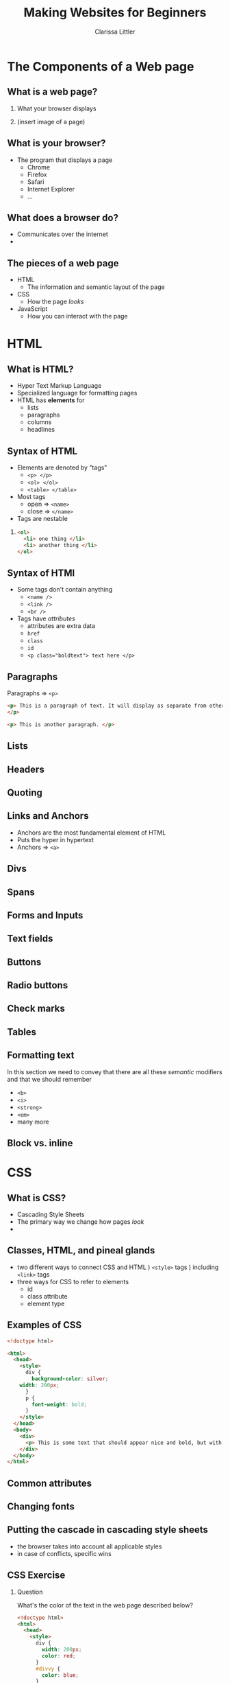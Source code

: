 #+TITLE: Making Websites for Beginners
#+AUTHOR: Clarissa Littler
#+OPTIONS: H:2 toc:nil
#+startup: beamer
#+BEAMER_THEME: Madrid
#+LaTeX_CLASS: beamer

* Meta								   :noexport:
  I'm starting to get worried about how long this will be. I want this lecture to fit within 2 hours, but this is a massive amount of material for two hours. Maybe what's needed is to rethink this approach to, rather than being a firehose of information, we split this into two major pieces: the presentation and the supporting material. I write a large guide with a bunch of tutorial examples that you can walk through and reference material on how to do different things and then the lecture is basically just a taste of it, an overview
* The Components of a Web page
** What is a web page?
*** 
    What your browser displays \pause
*** 
    (insert image of a page)
** What is your browser?
   + The program that displays a page \pause
     + Chrome \pause
     + Firefox \pause
     + Safari \pause
     + Internet Explorer \pause
     + ...
** What does a browser do?
   + Communicates over the internet \pause
   + 
** The pieces of a web page
   + HTML \pause
     + The information and semantic layout of the page \pause
   + CSS \pause
     + How the page /looks/ \pause
   + JavaScript \pause
     + How you can interact with the page
* HTML
** What is HTML?
   + Hyper Text Markup Language \pause
   + Specialized language for formatting pages \pause
   + HTML has *elements* for \pause
     + lists \pause
     + paragraphs \pause
     + columns \pause
     + headlines
** Syntax of HTML
   + Elements are denoted by "tags" \pause
     + =<p> </p>= \pause
     + =<ol> </ol>= \pause
     + =<table> </table>= \pause
   + Most tags \pause
     + open $\Rightarrow$ =<name>= \pause
     + close $\Rightarrow$ =</name>=
   + Tags are nestable \pause
*** 
#+BEGIN_SRC html :exports code
  <ol>
    <li> one thing </li>
    <li> another thing </li>
  </ol>
#+END_SRC
** Syntax of HTMl
   + Some tags don't contain anything \pause
     + =<name />= \pause 
     + =<link />= \pause
     + =<br />= \pause
   + Tags have /attributes/ \pause
     + attributes are extra data \pause
     + =href= \pause
     + =class= \pause
     + =id= \pause
     + ~<p class="boldtext"> text here </p>~
** Paragraphs
   Paragraphs $\Rightarrow$ =<p>= 

#+BEGIN_SRC html :exports code :tangle paragraphTest.html
  <p> This is a paragraph of text. It will display as separate from other paragraphs. By wrapping things in the paragraph tag we can be certain that our text will be separated and formatted properly.
  </p>

  <p> This is another paragraph. </p>
#+END_SRC
** Lists
** Headers
** Quoting
** Links and Anchors
     + Anchors are the most fundamental element of HTML \pause
     + Puts the hyper in hypertext \pause
     + Anchors $\Rightarrow$ =<a>=

     #+BEGIN_SRC html :exports none :tangle linkTest.html
       <h1 id="headliner"> This is our headline </h1>

       <p id="paragraph"> Here's some text here that has another id and some dummy text. Lorem ipsum dolor sit amet, consectetur adipiscing elit. Vivamus luctus diam nulla, in gravida lorem consectetur nec. Aliquam vehicula sem non ultricies dictum. Ut et blandit mauris, non posuere augue. Aliquam diam neque, venenatis eget tempor at, maximus id nunc. Nulla ornare ut erat vitae lobortis. Quisque eget iaculis massa, quis iaculis magna. Integer leo urna, ultricies in velit quis, tempor fermentum ligula. Donec venenatis vestibulum ornare. Duis consequat orci ante. Sed in mollis ante, ut euismod leo. Nullam nunc arcu, posuere eu mauris sit amet, consectetur porttitor felis. Pellentesque lacinia sit amet dui sed venenatis. Curabitur hendrerit ultricies ante.

       In hac habitasse platea dictumst. Donec venenatis turpis sed vehicula ultricies. Nunc placerat pulvinar metus, et varius velit mattis id. Suspendisse non tempor ligula. Integer pellentesque bibendum magna, vel porta urna dictum euismod. Mauris neque mi, rhoncus in viverra id, fermentum eu mauris. Vestibulum egestas et urna quis imperdiet.

       Sed consectetur interdum lorem, eget ultricies libero euismod id. Duis convallis laoreet risus in auctor. Aliquam erat volutpat. Donec sed diam justo. Praesent feugiat sollicitudin sem, sed lacinia ex cursus id. Interdum et malesuada fames ac ante ipsum primis in faucibus. Phasellus sollicitudin ut tortor id faucibus. Ut ornare metus ex, eu mattis quam facilisis ac. Quisque commodo porttitor placerat. Mauris lobortis porta turpis at egestas. Pellentesque auctor lectus diam, bibendum lobortis justo finibus at. Ut maximus consequat arcu, et ornare ligula. Fusce sodales orci ac nibh luctus pretium. Donec eu magna enim.

       Cras suscipit erat id vestibulum elementum. Mauris blandit molestie lorem. Quisque ornare nulla at enim maximus tempus. Suspendisse quis mauris vel leo facilisis tempor. Nullam nibh ante, tincidunt sed massa non, imperdiet tempor tortor. Vivamus eu massa ornare, pellentesque erat at, facilisis ipsum. Quisque sit amet mi a mi lacinia maximus. Donec aliquam tellus non odio porttitor fermentum. Cras vulputate nisi eu quam congue, nec aliquet lorem fringilla. Curabitur eleifend cursus quam, ac porta leo suscipit vel. Vivamus purus leo, aliquet nec pulvinar quis, tempus quis quam. Morbi viverra eu ante vel commodo.

       In hac habitasse platea dictumst. Aliquam vel porttitor neque. Vestibulum aliquet odio mi, ac suscipit turpis ultricies non. Fusce vulputate, diam a lobortis finibus, risus lorem viverra mi, et cursus libero lorem at elit. Lorem ipsum dolor sit amet, consectetur adipiscing elit. Integer pretium arcu a imperdiet hendrerit. In convallis viverra lacinia. Nulla lacus neque, lacinia dictum velit ac, imperdiet mattis nisl. Sed viverra nunc a diam accumsan, congue pellentesque dui cursus.

       Sed malesuada pharetra ante non placerat. Morbi interdum tristique porta. Proin enim velit, accumsan vitae faucibus non, sagittis eget lacus. Praesent tempor congue facilisis. Praesent vitae nunc massa. Integer fringilla ex in magna efficitur, nec tincidunt mauris varius. Integer tortor orci, gravida sit amet est sit amet, accumsan faucibus ligula. Praesent ultricies libero et pretium convallis. Sed malesuada mollis risus, at cursus eros. Sed laoreet aliquam erat. Maecenas fringilla iaculis cursus. Nullam sed fermentum ligula. Suspendisse potenti. Nullam rhoncus risus felis, eu efficitur ligula tincidunt et.

       Vestibulum ante ipsum primis in faucibus orci luctus et ultrices posuere cubilia Curae; Curabitur non dui quam. Curabitur ultrices eu mauris vitae viverra. Vestibulum bibendum sodales lacinia. Ut ultricies fermentum lectus ut dignissim. Praesent viverra nisl fermentum mollis porttitor. Suspendisse laoreet lectus sed nunc blandit posuere. Donec dictum id dui vel cursus. Cras elementum gravida nisl ac pharetra. Curabitur blandit augue in enim blandit, sed laoreet justo rhoncus. Donec sed blandit neque. Pellentesque pulvinar, turpis eget dapibus pulvinar, sapien turpis aliquam turpis, et vulputate nisi ante nec lacus. Etiam lectus lorem, tempus porttitor tristique vitae, feugiat eu magna. Nulla ornare consectetur commodo.

       Pellentesque imperdiet suscipit mauris, eget finibus leo rutrum blandit. Curabitur a dolor sed erat aliquam semper et vel dui. Maecenas sapien nunc, luctus id commodo vitae, gravida sed diam. Vivamus pulvinar non massa vitae aliquam. Maecenas luctus quis neque vitae lacinia. Vivamus bibendum enim efficitur fringilla pretium. Sed ut est in quam interdum aliquam. Pellentesque tincidunt nisi at semper faucibus. Cum sociis natoque penatibus et magnis dis parturient montes, nascetur ridiculus mus. Nunc et faucibus neque. Vivamus dapibus tortor pulvinar justo sagittis efficitur quis non elit. Vivamus id massa lectus. Etiam dapibus neque sit amet tincidunt malesuada. Duis viverra viverra felis in viverra. Phasellus pellentesque felis leo, a scelerisque enim pulvinar ut. Cras vitae ligula ultrices sem consectetur ultricies.

       Mauris eget mauris at elit porttitor scelerisque. Maecenas viverra eleifend nibh, quis consectetur odio. In quis libero non neque condimentum cursus. Ut ac sapien eu velit vestibulum elementum. Morbi gravida eros id facilisis lacinia. Donec viverra sem in vehicula sollicitudin. Interdum et malesuada fames ac ante ipsum primis in faucibus. Integer vel tellus accumsan, bibendum turpis ut, placerat nisl.

       Proin quis faucibus ligula. Phasellus dignissim sagittis orci, ac placerat justo euismod nec. Nunc luctus ipsum at libero sollicitudin convallis. Sed vel malesuada elit. Donec dapibus, odio sed sagittis varius, tellus orci sodales sapien, vitae dictum dui orci vitae ipsum. Ut quis vulputate nulla. Nam ac ligula ac risus molestie varius ac nec lacus. Vestibulum nec nisl in ipsum auctor finibus.

	 </p>

       <p>
       This is going to be an internal link back to the <a href="#headliner">top</a> of the page.
       </p>

       <p>
       Down here we'll have a link to an external <a href="http://multcolib.org">web site</a>
       </p>
     #+END_SRC
** Divs
#+BEGIN_SRC html :exports none :tangle divpractice.html
  <html>
  <head>
    <style>
      #container {
      display: table;
      }

      #row  {
      display: table-row;
      }

      #left, #right, #middle {
      display: table-cell;
      width: 150px;
      }
      #left {
      background-color: teal;
      }
      #middle {
      background-color: red;
      }
      #right {
      background-color: blue;
      }
    </style>
  </head>
  <body>
    <div id="container">
      <div id="row">
      
        <div id="left">
          <h4>Left Col</h4>
          <p>...</p>
        </div>
      
        <div id="middle">
          <h4>Middle Col</h4>
          <p>...</p>
        </div>
      
        <div id="right">
          <h4>Right Col</h4>
          <p>...</p>
        </div>
      
      </div>
    </div>
  </body>
  </html>
#+END_SRC
** Spans
*** meta							   :noexport:
    Not sure if we should have this here or later 

** Forms and Inputs
** Text fields
** Buttons
** Radio buttons
** Check marks
** Tables
** Formatting text
In this section we need to convey that there are all these /semantic/ modifiers and that we should remember 
   + =<b>= \pause
   + =<i>= \pause
   + =<strong>= \pause
   + =<em>= \pause
   + many more
** Block vs. inline
* CSS
** What is CSS?
   + Cascading Style Sheets \pause
   + The primary way we change how pages /look/
   + 
** Classes, HTML, and pineal glands
   + two different ways to connect CSS and HTML \pause
     1) =<style>= tags \pause
     2) including =<link>= tags \pause
   + three ways for CSS to refer to elements \pause
     + id \pause
     + class attribute \pause
     + element type
** Examples of CSS
   #+BEGIN_SRC html :exports code :tangle firstCSS.html
     <!doctype html>

     <html>
       <head>
         <style>
           div {
             background-color: silver;
	     width: 200px;
           }
           p {
             font-weight: bold;
           }
         </style>
       </head>
       <body>
         <div>
           <p> This is some text that should appear nice and bold, but with a silver background color. </p>
         </div>
       </body>
     </html>
   #+END_SRC
*** 								   :noexport:
   [[./firstCSS.html]]
** Common attributes
** Changing fonts
** Putting the cascade in cascading style sheets
   + the browser takes into account all applicable styles \pause
   + in case of conflicts, specific wins
** CSS Exercise
*** Question 
    What's the color of the text in the web page described below?
    #+BEGIN_SRC html :exports code :tangle cssTest1.html
      <!doctype html>
      <html>
        <head>
          <style>
            div {
              width: 200px;
              color: red;
            }
            #divvy {
              color: blue;
            }
	    #perry {
	      color: green;
	    }
            .texter {
              color: silver;
            }
          </style>
        </head>
      <body>
        <div id="divvy">
          <p class="texter" id="perry"> This is some text. What color is it going to be?</p>
        </div>
      </body>
      </html>
    #+END_SRC
*** 								   :noexport:
    [[./cssTest1.html]]
** Background images
   
** Columns with Divs
   + The old-fashioned way to format webpages was to use /tables/ \pause
   + Now, tables are just for literal tables \pause
     + Though you'll still examples written this way \pause
   + =div= and css can do everything else we need 
** Columns with Divs
   The key is the display property
   #+BEGIN_SRC html :exports code :tangle cssDivCol.html
     <!doctype html>
     <html>
       <head>
         <style>
           #container {
              display: table;
           }
           .row {
             display: table-row;
           }
           .cell {
             display: table-cell;
             width: 50px;
             background-color: silver;
	     border-width: thin;
	     border-color: blue;
	     border-style: solid;
           }
	   p {
	     text-align: center;
	   }
         </style>
       </head>
       <body>
         <div id="container">
           <div class="row">
             <div class="cell">
               <p>cells</p>
             </div>
             <div class="cell">
               <p>in</p>
             </div>
             <div class="cell">
               <p>row 1</p>
             </div>
           </div>
           <div class="row">
             <div class="cell"><p>cells</p> </div>
             <div class="cell"><p> in </p> </div>
             <div class="cell"><p> row 2 </p></div>
           </div> 
         </div>
       </body>
     </html>
   #+END_SRC
*** 								   :noexport:
    [[./cssDivCol.html]]
** Tweaking layout with spans
   + =span= is like =div= but for inlines
* JavaScript
** What is JavaScript?
** What is Programming?
** What are Programs?
** JavaScript syntax
** Arithmetic
** Strings
** Variables
** Objects
** If-statements
** For-statements
** Function calls 
** Function declarations
* The Document Object Model
** What is the Document Object Model?
   + The document object model (DOM) is a /representation/ of the webpage as presented to JavaScript \pause
   + The DOM 
** Accessing the DOM from JavaScript
** Inserting JavaScript into your page
** Events and event handlers
** Case study: Adding an element to a list
   (Give a small form where clicking the button means adding an element to the list)
** Case study: Mouse over a menu to make it drop down

* Putting It Together
** Case study: Formatting a blog posting engine
   This might be too big but I think it might be useful to have something where we can make posts and tag them and then do things like delete past posts or hide-show them according to tags. That may not be a reasonable goal for a class this small, but then again it might be the kind of thing where we walk through it a little bit and then just give them a link to look at the code later. 
* What To Learn Next?
** CSS processors
** More HTML
** Frameworks for making web sites
